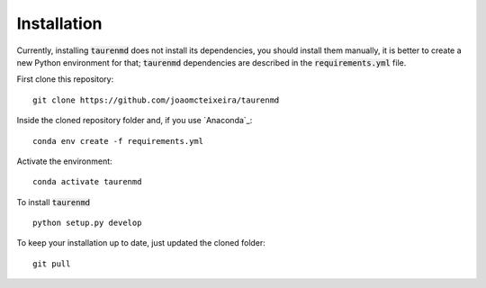 ============
Installation
============

Currently, installing :code:`taurenmd` does not install its dependencies, you should install them manually, it is better to create a new Python environment for that; :code:`taurenmd` dependencies are described in the :code:`requirements.yml` file.

First clone this repository::

    git clone https://github.com/joaomcteixeira/taurenmd

Inside the cloned repository folder and, if you use `Anaconda`_::

    conda env create -f requirements.yml

Activate the environment::

    conda activate taurenmd

To install :code:`taurenmd` ::
    
    python setup.py develop

To keep your installation up to date, just updated the cloned folder::

    git pull

